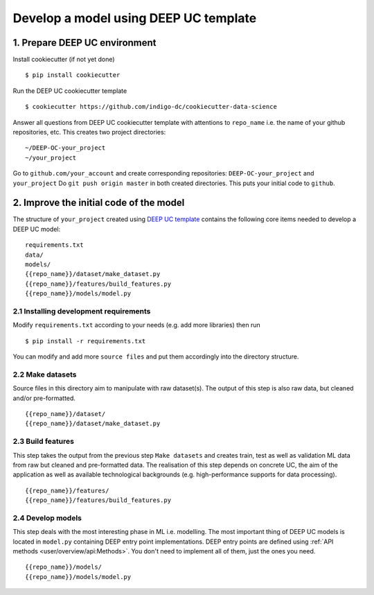 **************************************
Develop a model using DEEP UC template
**************************************

1. Prepare DEEP UC environment
------------------------------

Install cookiecutter (if not yet done)
::
	$ pip install cookiecutter
	
Run the DEEP UC cookiecutter template
::
	$ cookiecutter https://github.com/indigo-dc/cookiecutter-data-science
	
Answer all questions from DEEP UC cookiecutter template with attentions to 
``repo_name`` i.e. the name of your github repositories, etc.
This creates two project directories:
::
	~/DEEP-OC-your_project
	~/your_project
	
Go to ``github.com/your_account`` and 
create corresponding repositories: ``DEEP-OC-your_project`` and ``your_project``
Do ``git push origin master`` in both created directories. This puts your initial code to ``github``.

	
2. Improve the initial code of the model
----------------------------------------

The structure of ``your_project`` created using 
`DEEP UC template <https://github.com/indigo-dc/cookiecutter-data-science>`__ contains 
the following core items needed to develop a DEEP UC model:
::
	requirements.txt
	data/
	models/
	{{repo_name}}/dataset/make_dataset.py
	{{repo_name}}/features/build_features.py
	{{repo_name}}/models/model.py
	
2.1 Installing development requirements
=======================================

Modify ``requirements.txt`` according to your needs (e.g. add more libraries) then run
::
	$ pip install -r requirements.txt
	
You can modify and add more ``source files`` and put them 
accordingly into the directory structure.

2.2 Make datasets 
==================

Source files in this directory aim to manipulate with raw dataset(s). 
The output of this step is also raw data, but cleaned and/or pre-formatted.
::
	{{repo_name}}/dataset/
	{{repo_name}}/dataset/make_dataset.py

2.3 Build features
===================

This step takes the output from the previous step ``Make datasets`` and 
creates train, test as well as validation ML data from raw but cleaned and pre-formatted data.
The realisation of this step depends on concrete UC, the aim of the application as well as 
available technological backgrounds (e.g. high-performance supports for data processing).
::
	{{repo_name}}/features/
	{{repo_name}}/features/build_features.py

2.4 Develop models
==================

This step deals with the most interesting phase in ML i.e. modelling. 
The most important thing of DEEP UC models is located in ``model.py``
containing DEEP entry point implementations. 
DEEP entry points are defined using :ref:`API methods <user/overview/api:Methods>`. 
You don't need to implement all of them, just the ones you need.
::
	{{repo_name}}/models/
	{{repo_name}}/models/model.py

